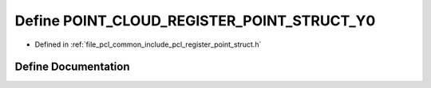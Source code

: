 .. _exhale_define_register__point__struct_8h_1a0b418c363bbe7cb93031488fa8037a90:

Define POINT_CLOUD_REGISTER_POINT_STRUCT_Y0
===========================================

- Defined in :ref:`file_pcl_common_include_pcl_register_point_struct.h`


Define Documentation
--------------------


.. doxygendefine:: POINT_CLOUD_REGISTER_POINT_STRUCT_Y0
